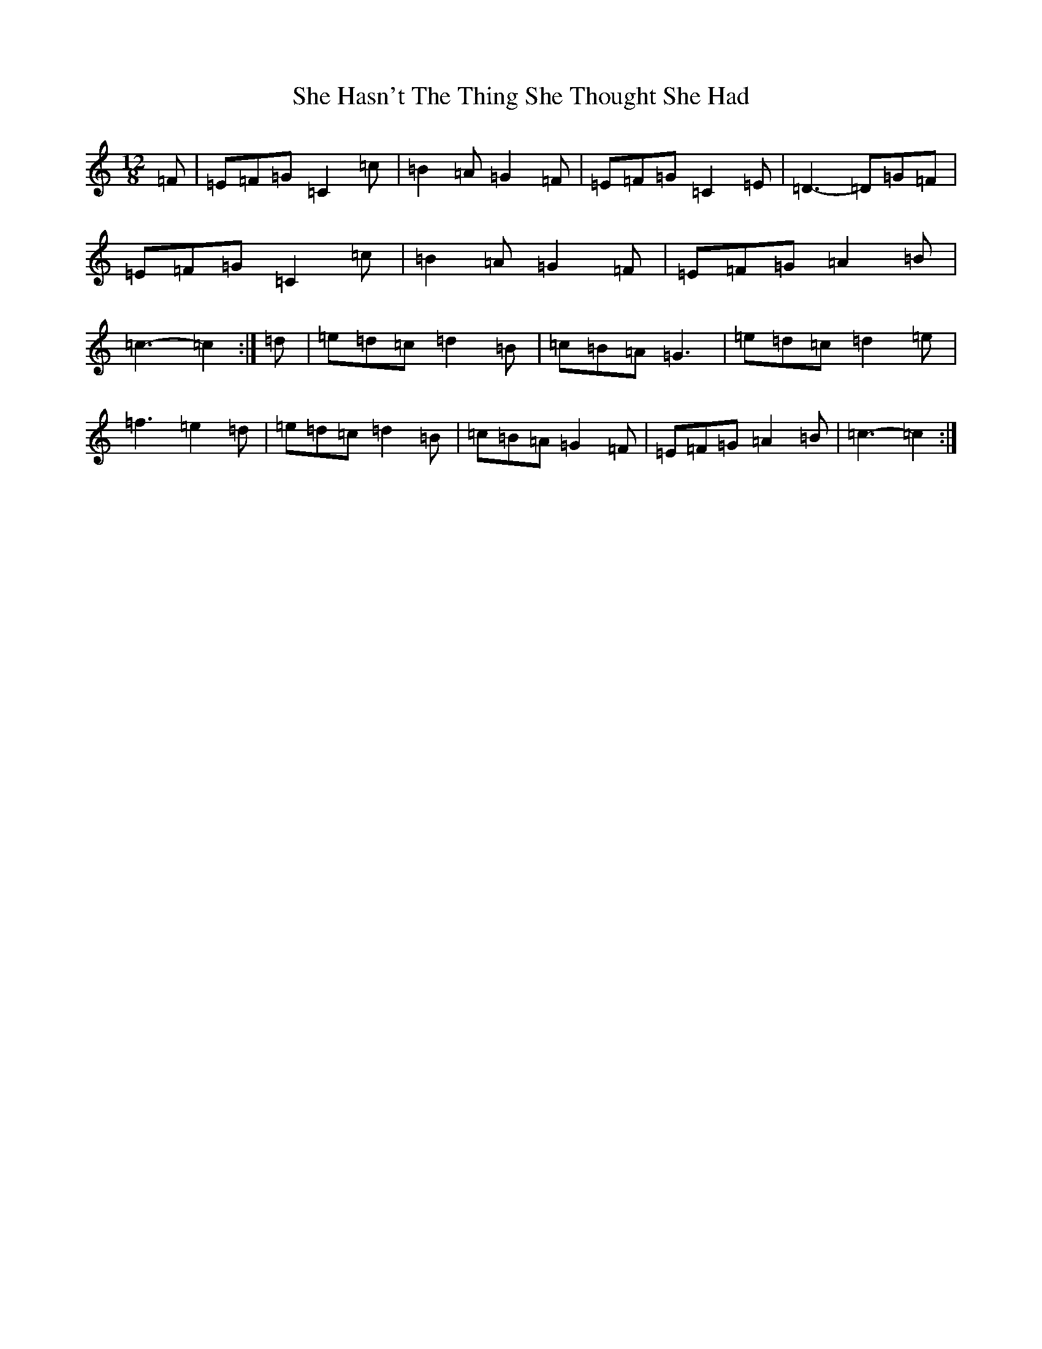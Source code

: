 X: 19250
T: She Hasn't The Thing She Thought She Had
S: https://thesession.org/tunes/7467#setting7467
Z: D Major
R: slide
M: 12/8
L: 1/8
K: C Major
=F|=E=F=G=C2=c|=B2=A=G2=F|=E=F=G=C2=E|=D3-=D=G=F|=E=F=G=C2=c|=B2=A=G2=F|=E=F=G=A2=B|=c3-=c2:|=d|=e=d=c=d2=B|=c=B=A=G3|=e=d=c=d2=e|=f3=e2=d|=e=d=c=d2=B|=c=B=A=G2=F|=E=F=G=A2=B|=c3-=c2:|